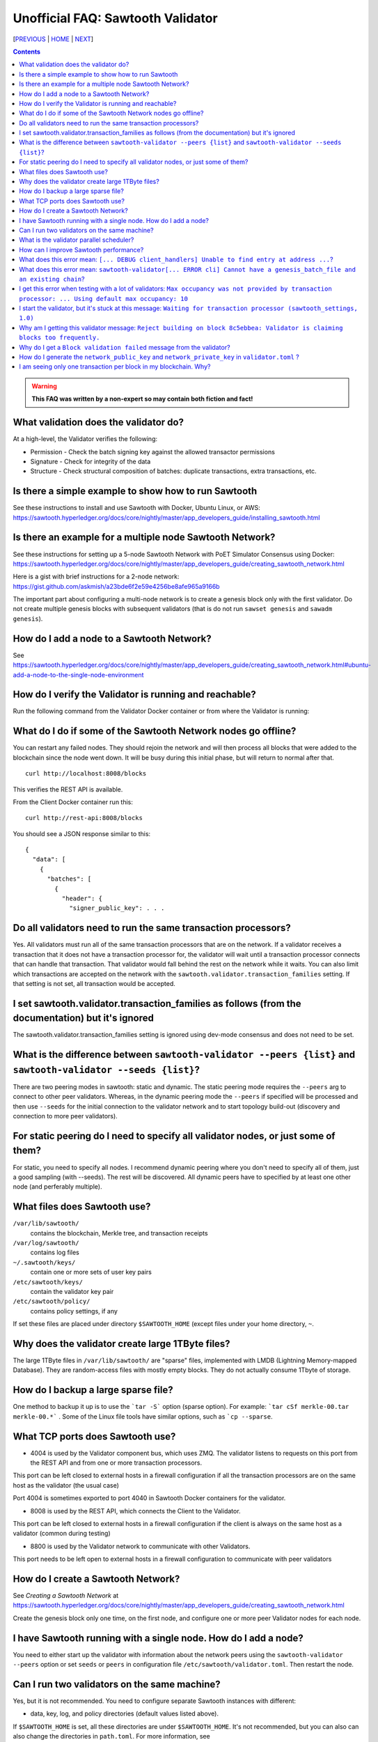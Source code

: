 Unofficial FAQ: Sawtooth Validator
==================
[PREVIOUS_ | HOME_ | NEXT_]

.. contents::

.. Warning::
   **This FAQ was written by a non-expert so may contain both fiction and fact!**

What validation does the validator do?
-----------------------
At a high-level, the Validator verifies the following:

* Permission - Check the batch signing key against the allowed transactor permissions

* Signature - Check for integrity of the data

* Structure - Check structural composition of batches: duplicate transactions, extra transactions, etc.

Is there a simple example to show how to run Sawtooth
-------------------
See these instructions to install and use Sawtooth with Docker, Ubuntu Linux, or AWS:
https://sawtooth.hyperledger.org/docs/core/nightly/master/app_developers_guide/installing_sawtooth.html

Is there an example for a multiple node Sawtooth Network?
-------------------
See these instructions for setting up a 5-node Sawtooth Network with PoET Simulator Consensus using Docker:
https://sawtooth.hyperledger.org/docs/core/nightly/master/app_developers_guide/creating_sawtooth_network.html

Here is a gist with brief instructions for a 2-node network:
https://gist.github.com/askmish/a23bde6f2e59e4256be8afe965a9166b

The important part about configuring a multi-node network is
to create a genesis block only with the first validator.  Do not create multiple genesis blocks with subsequent validators (that is do not run ``sawset genesis`` and ``sawadm genesis``).

How do I add a node to a Sawtooth Network?
-------------------
See
https://sawtooth.hyperledger.org/docs/core/nightly/master/app_developers_guide/creating_sawtooth_network.html#ubuntu-add-a-node-to-the-single-node-environment

How do I verify the Validator is running and reachable?
-------------------
Run the following command from the Validator Docker container or from where the Validator is running:

What do I do if some of the Sawtooth Network nodes go offline?
---------------------------
You can restart any failed nodes.  They should rejoin the network and will then process all blocks that were added to the blockchain since the node went down. It will be busy during this initial phase, but will return to normal after that.

::

        curl http://localhost:8008/blocks

This verifies the REST API is available.

From the Client Docker container run this:

::

        curl http://rest-api:8008/blocks

You should see a JSON response similar to this:

::

    {
      "data": [
        {
          "batches": [
            {
              "header": {
                "signer_public_key": . . .

Do all validators need to run the same transaction processors?
-------------------
Yes.  All validators must run all of the same transaction processors that are
on the network. If a validator receives a transaction that it does not have a
transaction processor for, the validator will wait until a transaction processor
connects that can handle that transaction. That validator would fall behind the
rest on the network while it waits. You can also limit which transactions are
accepted on the network with the ``sawtooth.validator.transaction_families``
setting.  If that setting is not set, all transaction would be accepted.

I set sawtooth.validator.transaction_families as follows (from the documentation) but it's ignored
-------------------
The sawtooth.validator.transaction_families setting is ignored using dev-mode consensus and does not need to be set.

What is the difference between ``sawtooth-validator --peers {list}`` and ``sawtooth-validator --seeds {list}``?
-------------------
There are two peering modes in sawtooth: static and dynamic. The static peering mode requires the ``--peers`` arg to connect to other peer validators. Whereas, in the dynamic peering mode the ``--peers`` if specified will be processed and then use ``--seeds`` for the initial connection to the validator network and to start topology build-out (discovery and connection to more peer validators).

For static peering do I need to specify all validator nodes, or just some of them?
-------------------------------------
For static, you need to specify all nodes. I recommend dynamic peering where you don't need to specify all of them, just a good sampling (with --seeds). The rest will be discovered. All dynamic peers have to specified by at least one other node (and perferably multiple).



What files does Sawtooth use?
-------------------
``/var/lib/sawtooth/``
    contains the blockchain, Merkle tree, and transaction receipts
``/var/log/sawtooth/``
    contains log files
``~/.sawtooth/keys/``
    contain one or more sets of user key pairs
``/etc/sawtooth/keys/``
    contain the validator key pair
``/etc/sawtooth/policy/``
    contains policy settings, if any

If set these files are placed under directory ``$SAWTOOTH_HOME`` (except files under your home directory, ``~``.

Why does the validator create large 1TByte files?
-------------------
The large 1TByte files in ``/var/lib/sawtooth/`` are "sparse" files, implemented with LMDB (Lightning Memory-mapped Database).  They are random-access files with mostly empty blocks. They do not actually consume 1Tbyte of storage.

How do I backup a large sparse file?
-----------------------
One method to backup it up is to use the ```tar -S``` option (sparse option). For example: ```tar cSf merkle-00.tar merkle-00.*``` . Some of the Linux file tools have similar options, such as ```cp --sparse``.

What TCP ports does Sawtooth use?
-------------------
* 4004 is used by the Validator component bus, which uses ZMQ. The validator listens to requests on this port from the REST API and from one or more transaction processors.
This port can be left closed to external hosts in a firewall configuration if all the transaction processors are on the same host as the validator (the usual case)

Port 4004 is sometimes exported to port 4040 in Sawtooth Docker containers for the validator.

* 8008 is used by the REST API, which connects the Client to the Validator.
This port can be left closed to external hosts in a firewall configuration if the client is always on the same host as a validator (common during testing)

* 8800 is used by the Validator network to communicate with other Validators.
This port needs to be left open to external hosts in a firewall configuration to communicate with peer validators

How do I create a Sawtooth Network?
-------------------
See *Creating a Sawtooth Network* at
https://sawtooth.hyperledger.org/docs/core/nightly/master/app_developers_guide/creating_sawtooth_network.html

Create the genesis block only one time, on the first node, and configure one or more peer Validator nodes for each node.

I have Sawtooth running with a single node. How do I add a node?
---------------------------------------
You need to either start up the validator with information about the network peers using the ``sawtooth-validator --peers`` option or set ``seeds`` or ``peers`` in configuration file ``/etc/sawtooth/validator.toml``.  Then restart the node.

Can I run two validators on the same machine?
-------------------
Yes, but it is not recommended.  You need to configure separate Sawtooth instances with different:

* data, key, log, and policy directories (default values listed above).
If ``$SAWTOOTH_HOME`` is set, all these directories are under ``$SAWTOOTH_HOME``.
It's not recommended, but you can also can also change the directories in ``path.toml``.
For more information, see
https://sawtooth.hyperledger.org/docs/core/releases/latest/sysadmin_guide/configuring_sawtooth/path_configuration_file.html

* REST API TCP port (default 8008).  Change in ``rest-api.toml``. For details, see
https://sawtooth.hyperledger.org/docs/core/releases/latest/sysadmin_guide/configuring_sawtooth/rest_api_configuration_file.html

* Validator TCP ports (default of 8800 for the peer network and 4004 for the validator components).  Change with the ``bind`` setting in ``validator.toml``.
For details, see
https://sawtooth.hyperledger.org/docs/core/releases/latest/sysadmin_guide/configuring_sawtooth/validator_configuration_file.html

* Genesis block. This is important. As with validators on multiple machines (the usual case), it's important to create a genesis block only with the first validator.  Do not create multiple genesis blocks with subsequent validators (that is do not run ``sawset genesis`` and ``sawadm genesis``)

Instead, consider setting up separate virtual machines (such as with VirtualBox) for each validator.  This ensures isolation of files and ports for each Validator.

What is the validator parallel scheduler?
---------------------------------------
The validator has two schedulers--parallel and serial.
The parallel scheduler gives a performance boost because it allows multiple transactions to be processed at the same time when the transaction inputs/outputs do not conflict.
The scheduler is specified with the
``sawtooth-validator --scheduler {parallel,serial}`` option.
The current default is ``serial``, but it may change to ``parallel`` in the future.
For example:
``sawtooth-validator --scheduler parallel -vv`` .

How can I improve Sawtooth performance?
-----------------------------
* First, for performance measurement or tuning, do not run the default "dev mode" consensus algorithm.  Run another one, such as PoET or PoET simulator. Dev mode is not for production use and excessive forks under heavy use degrades performance
* Batch multiple transactions together as much as possible in a Batch of transaction or a BatchList of multiple transactions (or both)
* Run the validator in parallel mode, not serial mode
* Write the transaction processor in a thread-friendly programming language such as Rust or C++, not Python. Python is an interpretive language and therefore slower. It also suffers from the Global Interpreter Lock (GIL), which locks executing multiple threads to one thread at-a-time
* Run multiple transaction processors per validator node for the same transaction family.  This is especially useful for TPs written in Python
* Consider increasing the on-chain setting ``sawtooth.publisher.max_batches_per_block`` . Try a value of 200 batches per block to start with. This and other on-chain settings can be changed on-the-fly without impacting older blocks.
* When available in the future, substitute PoET consensus with RAFT consensus.  RAFT is CFT instead of BFT, but it should perform better in exchange for lower fault tolerance
* As you make changes, measure the impact with a performance tool such as Hyperledger Caliper

What does this error mean: ``[... DEBUG client_handlers] Unable to find entry at address ...``?
-----------------------
It means the address doesn't exist.
I've seen this error when retrieving a value that should have been written, but was not written.
The reason was because the transaction processor for the value was not running so the object at the address was never created.

What does this error mean: ``sawtooth-validator[... ERROR cli] Cannot have a genesis_batch_file and an existing chain``?
-----------------------
You tried to create a new genesis block when you did not need to (because there already is a genesis block).

I get this error when testing with a lot of validators: ``Max occupancy was not provided by transaction processor: ... Using default max occupancy: 10``
----------------------------------
You need to set the number of validators if it's over 10.
For example, in ``/etc/sawtooth/validator.toml`` set ``maximum_peer_connectivity = 50``
See https://sawtooth.hyperledger.org/docs/core/releases/latest/sysadmin_guide/configuring_sawtooth/validator_configuration_file.html
You can also use the `sawtooth-validator --maximum-peer-connectivity`
command line option.

I start the validator, but it's stuck at this message: ``Waiting for transaction processor (sawtooth_settings, 1.0)``
---------------------------------
The Sawtooth Settings TP is mandatory.  You probably want to also start the TP for your desired application.  To start the Settings TP, type:
``sudo -u sawtooth settings-tp -v``

Why am I getting this validator message: ``Reject building on block 8c5ebbea: Validator is claiming blocks too frequently.``
---------------------
It is from the z-test, which is a defense-in-depth mechanism to catch validators that are publishing blocks with an improbable frequency. Unfortunately the defaults we chose for that statistical test aren't well suited for tiny networks (that feature is really intended for added security in large production networks).
If you have only one validator, you are bound to fail the z-test eventually.
Probably the best way to fix that in your test network is to restart it with some different z-test settings.  This will effectively disable z-test:
``sawtooth.poet.ztest_minimum_win_count = 999999999``

Why do I get a ``Block validation failed`` message from the validator?
----------------
Usually block validation fails because of something non-deterministic in the transaction processor.  This is usually because of the serialization method, which is usually because someone used JSON (use something like Protobufs or CBOR instead). Other common sources of non-determinism are relying on system time in the transaction processor logic.


How do I generate the ``network_public_key`` and ``network_private_key`` in ``validator.toml`` ?
----------------------------------
These are the ZMQ message keys used to securely communicate with other nodes.
Here's an example in Python:

:: python
    import zmq
    (public, secret) = zmq.curve_keypair()
    print(public, secret)

I am seeing only one transaction per block in my blockchain. Why?
------------------------------------
The Sawtooth Validator combines transaciton batches when possible.  If you are using dev mode consensus, it is producing blocks as fast as possible, which will typically only contain one transaction. You can simulate what would happen on a real network by setting min and max block times for devmode. If you set min to 10 and max to 20, it will include many more transactions per block.  You can also combine transactions from your client by submitting multiple transactions in a batch.


[PREVIOUS_ | HOME_ | NEXT_]

.. _PREVIOUS: transaction-processing.rst
.. _HOME: README.rst
.. _NEXT: consensus.rst

© Copyright 2018, Intel Corporation.
